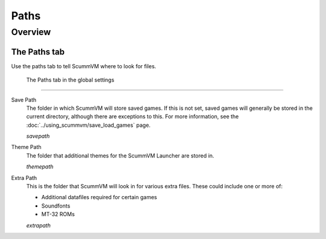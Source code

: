 ==============
Paths
==============

Overview
============

The Paths tab
---------------

Use the paths tab to tell ScummVM where to look for files.

.. figure:: ../images/settings/paths.png

    The Paths tab in the global settings

,,,,,,,,,,,,,,,,,

.. _savepath:

Save Path
	The folder in which ScummVM will store saved games. If this is not set, saved games will generally be stored in the current directory, although there are exceptions to this. For more information, see the :doc:`../using_scummvm/save_load_games` page.
	
	*savepath* 

.. _themepath:

Theme Path
	The folder that additional themes for the ScummVM Launcher are stored in.

	*themepath* 

.. _extra:

Extra Path
	This is the folder that ScummVM will look in for various extra files. These could include one or more of:

	* Additional datafiles required for certain games
	* Soundfonts 
	* MT-32 ROMs 

	*extrapath* 

